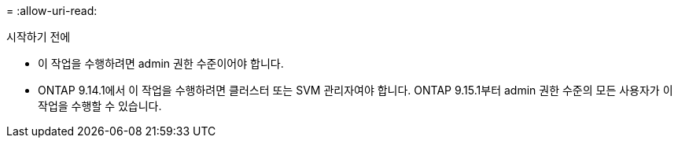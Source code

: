 = 
:allow-uri-read: 


.시작하기 전에
* 이 작업을 수행하려면 admin 권한 수준이어야 합니다.
* ONTAP 9.14.1에서 이 작업을 수행하려면 클러스터 또는 SVM 관리자여야 합니다. ONTAP 9.15.1부터 admin 권한 수준의 모든 사용자가 이 작업을 수행할 수 있습니다.

